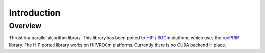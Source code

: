 ============
Introduction
============

Overview
========

Thrust is a parallel algorithm library. This library has been ported to `HIP <https://github.com/ROCm-Developer-Tools/HIP>`_ / `ROCm <https://rocm.github.io/>`_ platform, which uses the `rocPRIM <https://github.com/ROCmSoftwarePlatform/rocPRIM>`_ library. The HIP ported library works on HIP/ROCm platforms. Currently there is no CUDA backend in place.
